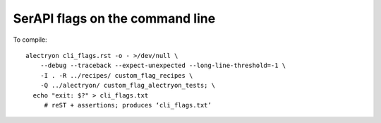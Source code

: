==================================
 SerAPI flags on the command line
==================================

To compile::

   alectryon cli_flags.rst -o - >/dev/null \
       --debug --traceback --expect-unexpected --long-line-threshold=-1 \
       -I . -R ../recipes/ custom_flag_recipes \
       -Q ../alectryon/ custom_flag_alectryon_tests; \
     echo "exit: $?" > cli_flags.txt
        # reST + assertions; produces ‘cli_flags.txt’

.. massert:: .io#lp

   .s(LoadPath).msg{*custom_flag_recipes*alectryon/recipes*}
   .s(LoadPath).msg{*alectryon*custom_flag_alectryon_tests*}

.. coq::
   :name: lp

   Print LoadPath. (* .in *)
